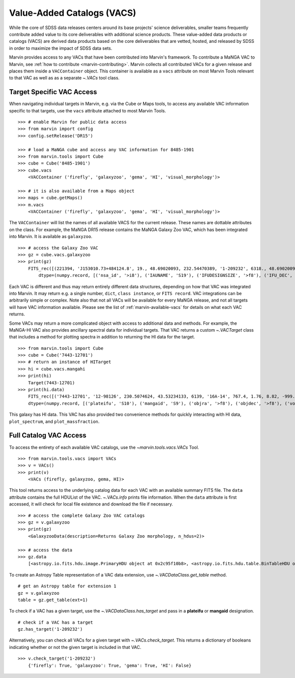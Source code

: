 
.. _marvin-vacs:

Value-Added Catalogs (VACS)
---------------------------

While the core of SDSS data releases centers around its base projects' science deliverables, smaller teams frequently 
contribute added value to its core deliverables with additional science products.  These value-added data products or 
catalogs (VACS) are derived data products based on the core deliverables that are vetted, hosted, and released by SDSS 
in order to maximize the impact of SDSS data sets.

Marvin provides access to any VACs that have been contributed into Marvin's framework.  To contribute a MaNGA VAC to 
Marvin, see :ref:`how to contribute <marvin-contributing>`.  Marvin collects all contributed VACs for a given release and 
places them inside a ``VACContainer`` object.  This container is available as a ``vacs`` attribute on most Marvin Tools 
relevant to that VAC as well as as a separate `~.VACs` tool class.  

.. _marvin-vacs-target:

Target Specific VAC Access
^^^^^^^^^^^^^^^^^^^^^^^^^^

When navigating individual targets in Marvin, e.g. via the Cube or Maps tools, to access any available VAC information 
specific to that targets, use the ``vacs`` attribute attached to most Marvin Tools.   

::

    >>> # enable Marvin for public data access
    >>> from marvin import config
    >>> config.setRelease('DR15')

    >>> # load a MaNGA cube and access any VAC information for 8485-1901
    >>> from marvin.tools import Cube
    >>> cube = Cube('8485-1901')
    >>> cube.vacs
        <VACContainer ('firefly', 'galaxyzoo', 'gema', 'HI', 'visual_morphology')>

    >>> # it is also available from a Maps object
    >>> maps = cube.getMaps()
    >>> m.vacs
        <VACContainer ('firefly', 'galaxyzoo', 'gema', 'HI', 'visual_morphology')>


The ``VACContainer`` will list the names of all available VACS for the current release.  These names are dottable 
attributes on the class.  For example, the MaNGA DR15 release contains the MaNGA Galaxy Zoo VAC, which has been integrated into 
Marvin.  It is available as ``galaxyzoo``.

::

    >>> # access the Galaxy Zoo VAC
    >>> gz = cube.vacs.galaxyzoo
    >>> print(gz)
        FITS_rec([(221394, 'J153010.73+484124.8', 19., 48.69020093, 232.54470389, '1-209232', 6318., 48.69020093, 232.54470389, 'original', 44., 0.93617021, 0.95360705, 44., 0.95631384, 2., 0.04255319, 0.22727273, 2., 0.04346881, 1., 0.0212766, 0., 0.01, 0.00021734, 47., 46.01, 0., 0., 0., 0., 0., 2., 1., 1., 2., 1., 2., 2., 0., 0., 0., 0., 0., 2., 1., 1., 2., 1., 2., 2., 0., 0., 0., 0., 0., 2., 1., 1., 2., 1., 2., 2., 0., 0., 0., 0., 0., 1., 0.5, 0.46666667, 1., 0.5, 0., 0., 0., 0., 0., 1., 0.5, 0.28125, 1., 0.5, 2., 2., 1., 0.02173913, 0.0952381, 1., 0.02173913, 45., 0.97826087, 0.84090909, 45., 0.97826087, 46., 46., 21., 0.47727273, 0.48571429, 21., 0.47727273, 23., 0.52272727, 0.33333333, 23., 0.52272727, 0., 0., 0., 0., 0., 44., 44., 0., nan, 1., 0., nan, 0., nan, 0.11111111, 0., nan, 0., nan, 0.22580645, 0., nan, 0., 0., 0., nan, 0., 0., nan, 0., nan, 1., 0., nan, 0., nan, 0.96525097, 0., nan, 0., 0., 0., nan, 0.4, 0., nan, 0., nan, 0.73809524, 0., nan, 0., nan, 0.12121212, 0., nan, 0., nan, 0.04651163, 0., nan, 0., nan, 0.1, 0., nan, 0., nan, 0., 0., nan, 0., 0.)],
            dtype=(numpy.record, [('nsa_id', '>i8'), ('IAUNAME', 'S19'), ('IFUDESIGNSIZE', '>f8'), ('IFU_DEC', '>f8'), ('IFU_RA', '>f8'), ('MANGAID', 'S8'), ('MANGA_TILEID', '>f8'), ('OBJECT_DEC', '>f8'), ('OBJECT_RA', '>f8'), ('survey', 'S77'), ('t01_smooth_or_features_a01_smooth_count', '>f8'), ('t01_smooth_or_features_a01_smooth_count_fraction', '>f8'), ('t01_smooth_or_features_a01_smooth_debiased', '>f8'), ('t01_smooth_or_features_a01_smooth_weight', '>f8'), ('t01_smooth_or_features_a01_smooth_weight_fraction', '>f8'), ('t01_smooth_or_features_a02_features_or_disk_count', '>f8'), ('t01_smooth_or_features_a02_features_or_disk_count_fraction', '>f8'), ('t01_smooth_or_features_a02_features_or_disk_debiased', '>f8'), ('t01_smooth_or_features_a02_features_or_disk_weight', '>f8'), ('t01_smooth_or_features_a02_features_or_disk_weight_fraction', '>f8'), ('t01_smooth_or_features_a03_star_or_artifact_count', '>f8'), ('t01_smooth_or_features_a03_star_or_artifact_count_fraction', '>f8'), ('t01_smooth_or_features_a03_star_or_artifact_debiased', '>f8'), ('t01_smooth_or_features_a03_star_or_artifact_weight', '>f8'), ('t01_smooth_or_features_a03_star_or_artifact_weight_fraction', '>f8'), ('t01_smooth_or_features_count', '>f8'), ('t01_smooth_or_features_weight', '>f8'), ('t02_edgeon_a04_yes_count', '>f8'), ('t02_edgeon_a04_yes_count_fraction', '>f8'), ('t02_edgeon_a04_yes_debiased', '>f8'), ('t02_edgeon_a04_yes_weight', '>f8'), ('t02_edgeon_a04_yes_weight_fraction', '>f8'), ('t02_edgeon_a05_no_count', '>f8'), ('t02_edgeon_a05_no_count_fraction', '>f8'), ('t02_edgeon_a05_no_debiased', '>f8'), ('t02_edgeon_a05_no_weight', '>f8'), ('t02_edgeon_a05_no_weight_fraction', '>f8'), ('t02_edgeon_count', '>f8'), ('t02_edgeon_weight', '>f8'), ('t03_bar_a06_bar_count', '>f8'), ('t03_bar_a06_bar_count_fraction', '>f8'), ('t03_bar_a06_bar_debiased', '>f8'), ('t03_bar_a06_bar_weight', '>f8'), ('t03_bar_a06_bar_weight_fraction', '>f8'), ('t03_bar_a07_no_bar_count', '>f8'), ('t03_bar_a07_no_bar_count_fraction', '>f8'), ('t03_bar_a07_no_bar_debiased', '>f8'), ('t03_bar_a07_no_bar_weight', '>f8'), ('t03_bar_a07_no_bar_weight_fraction', '>f8'), ('t03_bar_count', '>f8'), ('t03_bar_weight', '>f8'), ('t04_spiral_a08_spiral_count', '>f8'), ('t04_spiral_a08_spiral_count_fraction', '>f8'), ('t04_spiral_a08_spiral_debiased', '>f8'), ('t04_spiral_a08_spiral_weight', '>f8'), ('t04_spiral_a08_spiral_weight_fraction', '>f8'), ('t04_spiral_a09_no_spiral_count', '>f8'), ('t04_spiral_a09_no_spiral_count_fraction', '>f8'), ('t04_spiral_a09_no_spiral_debiased', '>f8'), ('t04_spiral_a09_no_spiral_weight', '>f8'), ('t04_spiral_a09_no_spiral_weight_fraction', '>f8'), ('t04_spiral_count', '>f8'), ('t04_spiral_weight', '>f8'), ('t05_bulge_prominence_a10_no_bulge_count', '>f8'), ('t05_bulge_prominence_a10_no_bulge_count_fraction', '>f8'), ('t05_bulge_prominence_a10_no_bulge_debiased', '>f8'), ('t05_bulge_prominence_a10_no_bulge_weight', '>f8'), ('t05_bulge_prominence_a10_no_bulge_weight_fraction', '>f8'), ('t05_bulge_prominence_a11_just_noticeable_count', '>f8'), ('t05_bulge_prominence_a11_just_noticeable_count_fraction', '>f8'), ('t05_bulge_prominence_a11_just_noticeable_debiased', '>f8'), ('t05_bulge_prominence_a11_just_noticeable_weight', '>f8'), ('t05_bulge_prominence_a11_just_noticeable_weight_fraction', '>f8'), ('t05_bulge_prominence_a12_obvious_count', '>f8'), ('t05_bulge_prominence_a12_obvious_count_fraction', '>f8'), ('t05_bulge_prominence_a12_obvious_debiased', '>f8'), ('t05_bulge_prominence_a12_obvious_weight', '>f8'), ('t05_bulge_prominence_a12_obvious_weight_fraction', '>f8'), ('t05_bulge_prominence_a13_dominant_count', '>f8'), ('t05_bulge_prominence_a13_dominant_count_fraction', '>f8'), ('t05_bulge_prominence_a13_dominant_debiased', '>f8'), ('t05_bulge_prominence_a13_dominant_weight', '>f8'), ('t05_bulge_prominence_a13_dominant_weight_fraction', '>f8'), ('t05_bulge_prominence_count', '>f8'), ('t05_bulge_prominence_weight', '>f8'), ('t06_odd_a14_yes_count', '>f8'), ('t06_odd_a14_yes_count_fraction', '>f8'), ('t06_odd_a14_yes_debiased', '>f8'), ('t06_odd_a14_yes_weight', '>f8'), ('t06_odd_a14_yes_weight_fraction', '>f8'), ('t06_odd_a15_no_count', '>f8'), ('t06_odd_a15_no_count_fraction', '>f8'), ('t06_odd_a15_no_debiased', '>f8'), ('t06_odd_a15_no_weight', '>f8'), ('t06_odd_a15_no_weight_fraction', '>f8'), ('t06_odd_count', '>f8'), ('t06_odd_weight', '>f8'), ('t07_rounded_a16_completely_round_count', '>f8'), ('t07_rounded_a16_completely_round_count_fraction', '>f8'), ('t07_rounded_a16_completely_round_debiased', '>f8'), ('t07_rounded_a16_completely_round_weight', '>f8'), ('t07_rounded_a16_completely_round_weight_fraction', '>f8'), ('t07_rounded_a17_in_between_count', '>f8'), ('t07_rounded_a17_in_between_count_fraction', '>f8'), ('t07_rounded_a17_in_between_debiased', '>f8'), ('t07_rounded_a17_in_between_weight', '>f8'), ('t07_rounded_a17_in_between_weight_fraction', '>f8'), ('t07_rounded_a18_cigar_shaped_count', '>f8'), ('t07_rounded_a18_cigar_shaped_count_fraction', '>f8'), ('t07_rounded_a18_cigar_shaped_debiased', '>f8'), ('t07_rounded_a18_cigar_shaped_weight', '>f8'), ('t07_rounded_a18_cigar_shaped_weight_fraction', '>f8'), ('t07_rounded_count', '>f8'), ('t07_rounded_weight', '>f8'), ('t09_bulge_shape_a25_rounded_count', '>f8'), ('t09_bulge_shape_a25_rounded_count_fraction', '>f8'), ('t09_bulge_shape_a25_rounded_debiased', '>f8'), ('t09_bulge_shape_a25_rounded_weight', '>f8'), ('t09_bulge_shape_a25_rounded_weight_fraction', '>f8'), ('t09_bulge_shape_a26_boxy_count', '>f8'), ('t09_bulge_shape_a26_boxy_count_fraction', '>f8'), ('t09_bulge_shape_a26_boxy_debiased', '>f8'), ('t09_bulge_shape_a26_boxy_weight', '>f8'), ('t09_bulge_shape_a26_boxy_weight_fraction', '>f8'), ('t09_bulge_shape_a27_no_bulge_count', '>f8'), ('t09_bulge_shape_a27_no_bulge_count_fraction', '>f8'), ('t09_bulge_shape_a27_no_bulge_debiased', '>f8'), ('t09_bulge_shape_a27_no_bulge_weight', '>f8'), ('t09_bulge_shape_a27_no_bulge_weight_fraction', '>f8'), ('t09_bulge_shape_count', '>f8'), ('t09_bulge_shape_weight', '>f8'), ('t10_arms_winding_a28_tight_count', '>f8'), ('t10_arms_winding_a28_tight_count_fraction', '>f8'), ('t10_arms_winding_a28_tight_debiased', '>f8'), ('t10_arms_winding_a28_tight_weight', '>f8'), ('t10_arms_winding_a28_tight_weight_fraction', '>f8'), ('t10_arms_winding_a29_medium_count', '>f8'), ('t10_arms_winding_a29_medium_count_fraction', '>f8'), ('t10_arms_winding_a29_medium_debiased', '>f8'), ('t10_arms_winding_a29_medium_weight', '>f8'), ('t10_arms_winding_a29_medium_weight_fraction', '>f8'), ('t10_arms_winding_a30_loose_count', '>f8'), ('t10_arms_winding_a30_loose_count_fraction', '>f8'), ('t10_arms_winding_a30_loose_debiased', '>f8'), ('t10_arms_winding_a30_loose_weight', '>f8'), ('t10_arms_winding_a30_loose_weight_fraction', '>f8'), ('t10_arms_winding_count', '>f8'), ('t10_arms_winding_weight', '>f8'), ('t11_arms_number_a31_1_count', '>f8'), ('t11_arms_number_a31_1_count_fraction', '>f8'), ('t11_arms_number_a31_1_debiased', '>f8'), ('t11_arms_number_a31_1_weight', '>f8'), ('t11_arms_number_a31_1_weight_fraction', '>f8'), ('t11_arms_number_a32_2_count', '>f8'), ('t11_arms_number_a32_2_count_fraction', '>f8'), ('t11_arms_number_a32_2_debiased', '>f8'), ('t11_arms_number_a32_2_weight', '>f8'), ('t11_arms_number_a32_2_weight_fraction', '>f8'), ('t11_arms_number_a33_3_count', '>f8'), ('t11_arms_number_a33_3_count_fraction', '>f8'), ('t11_arms_number_a33_3_debiased', '>f8'), ('t11_arms_number_a33_3_weight', '>f8'), ('t11_arms_number_a33_3_weight_fraction', '>f8'), ('t11_arms_number_a34_4_count', '>f8'), ('t11_arms_number_a34_4_count_fraction', '>f8'), ('t11_arms_number_a34_4_debiased', '>f8'), ('t11_arms_number_a34_4_weight', '>f8'), ('t11_arms_number_a34_4_weight_fraction', '>f8'), ('t11_arms_number_a36_more_than_4_count', '>f8'), ('t11_arms_number_a36_more_than_4_count_fraction', '>f8'), ('t11_arms_number_a36_more_than_4_debiased', '>f8'), ('t11_arms_number_a36_more_than_4_weight', '>f8'), ('t11_arms_number_a36_more_than_4_weight_fraction', '>f8'), ('t11_arms_number_a37_cant_tell_count', '>f8'), ('t11_arms_number_a37_cant_tell_count_fraction', '>f8'), ('t11_arms_number_a37_cant_tell_debiased', '>f8'), ('t11_arms_number_a37_cant_tell_weight', '>f8'), ('t11_arms_number_a37_cant_tell_weight_fraction', '>f8'), ('t11_arms_number_count', '>f8'), ('t11_arms_number_weight', '>f8')]))

Each VAC is different and thus may return entirely different data structures, depending on how that VAC was integrated 
into Marvin.  It may return e.g. a single number, ``dict``, ``class instance``, or ``FITS record``.  VAC integrations can 
be arbitrarily simple or complex.  Note also that not all VACs will be available for every MaNGA release, and not all targets 
will have VAC information available.  Please see the list of :ref:`marvin-available-vacs` for details on what each VAC returns.   

Some VACs may return a more complicated object with access to additional data and methods.  For example, the MaNGA-HI VAC also
provides ancillary spectral data for individual targets.  That VAC returns a custom `~.VACTarget` class that includes a method
for plotting spectra in addition to returning the HI data for the target.  

::

    >>> from marvin.tools import Cube
    >>> cube = Cube('7443-12701')
    >>> # return an instance of HITarget
    >>> hi = cube.vacs.mangahi
    >>> print(hi)
        Target(7443-12701)
    >>> print(hi.data)
        FITS_rec([('7443-12701', '12-98126', 230.5074624, 43.53234133, 6139, '16A-14', 767.4, 1.76, 8.82, -999., -999., -999., -999., -999, -999., -999, -999, -999, -999, -999, -999., -999., -999., -999., -999., -999.)],
        dtype=(numpy.record, [('plateifu', 'S10'), ('mangaid', 'S9'), ('objra', '>f8'), ('objdec', '>f8'), ('vopt', '>i2'), ('session', 'S12'), ('Exp', '>f4'), ('rms', '>f4'), ('logHIlim200kms', '>f4'), ('peak', '>f4'), ('snr', '>f4'), ('FHI', '>f4'), ('logMHI', '>f4'), ('VHI', '>i2'), ('eV', '>f4'), ('WM50', '>i2'), ('WP50', '>i2'), ('WP20', '>i2'), ('W2P50', '>i2'), ('WF50', '>i2'), ('Pr', '>f4'), ('Pl', '>f4'), ('ar', '>f4'), ('br', '>f4'), ('al', '>f4'), ('bl', '>f4')]))

This galaxy has HI data.  This VAC has also provided two convenience methods for quickly interacting with HI data, 
``plot_spectrum``, and ``plot_massfraction``.

.. plot::
    :align: center
    :include-source: True

    # plot the HI spectrum for 7443-12701
    hi.plot_spectrum()

.. _marvin-vacs-whole:

Full Catalog VAC Access
^^^^^^^^^^^^^^^^^^^^^^^

To access the entirety of each available VAC catalogs, use the `~marvin.tools.vacs.VACs` Tool.  
::

    >>> from marvin.tools.vacs import VACs
    >>> v = VACs()
    >>> print(v)
        <VACs (firefly, galaxyzoo, gema, HI)>

This tool returns access to the underlying catalog data for each VAC with an available summary FITS file.  The ``data``
attribute contains the full HDUList of the VAC.  `~.VACs.info` prints file information.  When the ``data`` attribute is first
accessed, it will check for local file existence and download the file if necessary.
::

    >>> # access the complete Galaxy Zoo VAC catalogs
    >>> gz = v.galaxyzoo
    >>> print(gz)
        <GalaxyzooData(description=Returns Galaxy Zoo morphology, n_hdus=2)>

    >>> # access the data
    >>> gz.data
        [<astropy.io.fits.hdu.image.PrimaryHDU object at 0x2c95f10b8>, <astropy.io.fits.hdu.table.BinTableHDU object at 0x2c83a6e10>]

To create an Astropy Table representation of a VAC data extension, use `~.VACDataClass.get_table` method.
::

    # get an Astropy table for extension 1
    gz = v.galaxyzoo
    table = gz.get_table(ext=1)

To check if a VAC has a given target, use the `~.VACDataClass.has_target` and pass in a **plateifu** or **mangaid** designation.
::

    # check if a VAC has a target
    gz.has_target('1-209232')

Alternatively, you can check all VACs for a given target with `~.VACs.check_target`.  This returns a dictionary of booleans indicating
whether or not the given target is included in that VAC.
::

    >>> v.check_target('1-209232')
        {'firefly': True, 'galaxyzoo': True, 'gema': True, 'HI': False}




